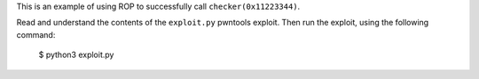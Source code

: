 This is an example of using ROP to successfully call ``checker(0x11223344)``.

Read and understand the contents of the ``exploit.py`` pwntools exploit. Then
run the exploit, using the following command:

        $ python3 exploit.py
